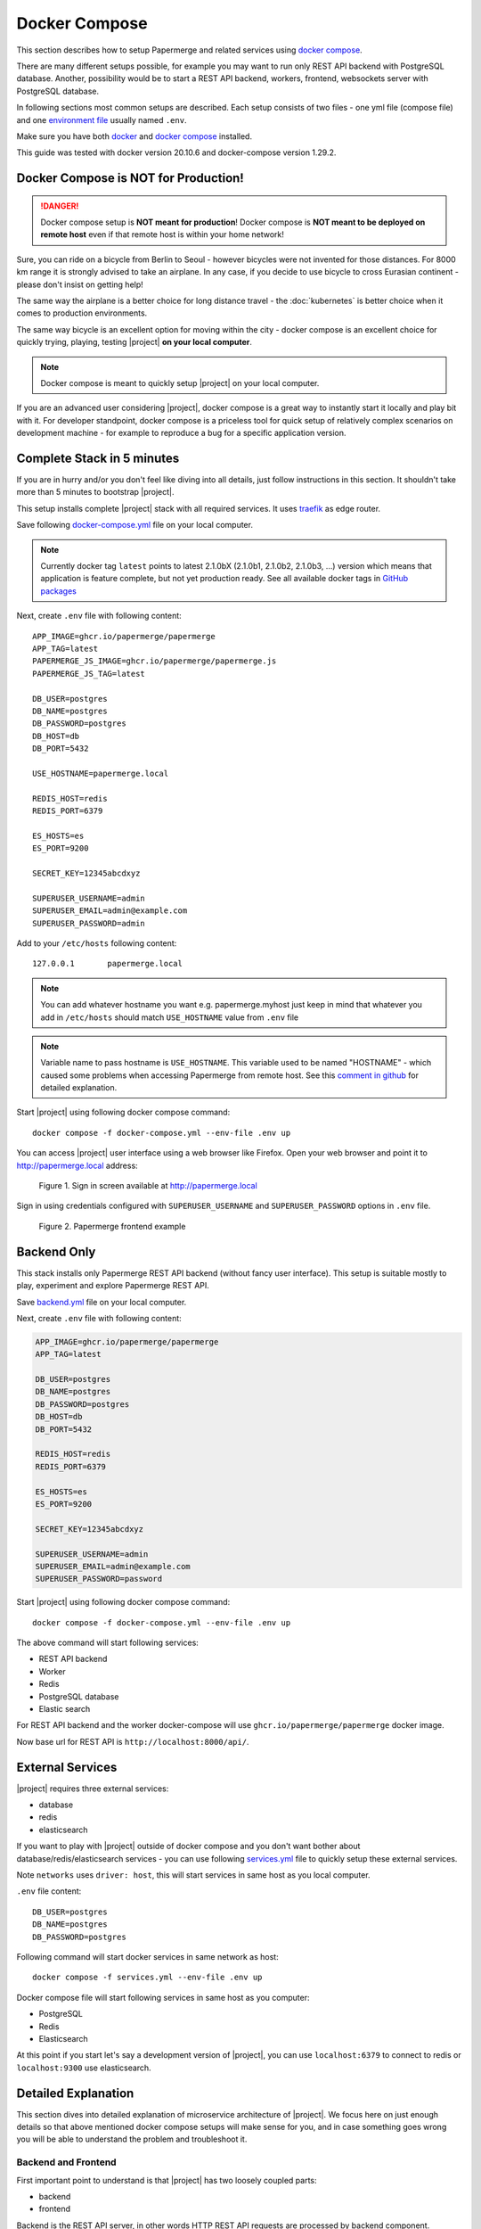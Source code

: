 .. _docker_compose:

Docker Compose
==============

This section describes how to setup Papermerge and
related services using `docker compose`_.

There are many different setups possible, for example you may want to run only
REST API backend with PostgreSQL database. Another, possibility would be to
start a REST API backend, workers, frontend, websockets server with
PostgreSQL database.

In following sections most common setups are described. Each setup consists of
two files - one yml file (compose file) and one `environment file`_ usually
named ``.env``.

Make sure you have both `docker`_ and `docker compose`_ installed.

This guide was tested with docker version 20.10.6 and
docker-compose version 1.29.2.


Docker Compose is NOT for Production!
-------------------------------------

.. danger:: Docker compose setup is **NOT meant for production**! Docker compose
  is **NOT meant to be deployed on remote host** even if that
  remote host is within your home network!

Sure, you can ride on a bicycle from Berlin to Seoul - however bicycles were
not invented for those distances. For 8000 km range it is strongly advised
to take an airplane. In any case, if you decide to use bicycle to cross
Eurasian continent - please don't insist on getting help!

The same way the airplane is a better choice for long distance
travel - the :doc:`kubernetes` is better choice when it comes to
production environments.

The same way bicycle is an excellent option for moving within the city -
docker compose is an excellent choice for quickly trying, playing, testing
|project| **on your local computer**.


.. note:: Docker compose is meant to quickly setup |project| on your local computer.

If you are an advanced user considering |project|, docker compose
is a great way to instantly start it locally and play bit with it.
For developer standpoint, docker compose is a priceless tool for quick setup
of relatively complex scenarios on development machine - for example to
reproduce a bug for a specific application version.


Complete Stack in 5 minutes
---------------------------

If you are in hurry and/or you don't feel like diving into all details, just follow instructions
in this section. It shouldn't take more than 5 minutes to bootstrap |project|.

This setup installs complete |project| stack with all required services. It uses `traefik`_ as edge router.

Save following `docker-compose.yml`_ file on your local computer.

.. note::

  Currently docker tag ``latest`` points to latest 2.1.0bX (2.1.0b1, 2.1.0b2, 2.1.0b3, ...) version
  which means that application is feature complete, but not yet production ready.
  See all available docker tags in `GitHub packages <https://github.com/orgs/papermerge/packages>`_

Next, create ``.env`` file with following content::

    APP_IMAGE=ghcr.io/papermerge/papermerge
    APP_TAG=latest
    PAPERMERGE_JS_IMAGE=ghcr.io/papermerge/papermerge.js
    PAPERMERGE_JS_TAG=latest

    DB_USER=postgres
    DB_NAME=postgres
    DB_PASSWORD=postgres
    DB_HOST=db
    DB_PORT=5432

    USE_HOSTNAME=papermerge.local

    REDIS_HOST=redis
    REDIS_PORT=6379

    ES_HOSTS=es
    ES_PORT=9200

    SECRET_KEY=12345abcdxyz

    SUPERUSER_USERNAME=admin
    SUPERUSER_EMAIL=admin@example.com
    SUPERUSER_PASSWORD=admin


Add to your ``/etc/hosts`` following content::

    127.0.0.1       papermerge.local

.. note::

  You can add whatever hostname you want e.g. papermerge.myhost
  just keep in mind that whatever you add in ``/etc/hosts`` should
  match ``USE_HOSTNAME`` value from ``.env`` file

.. note::

  Variable name to pass hostname is ``USE_HOSTNAME``. This variable
  used to be named "HOSTNAME" - which caused some problems when
  accessing Papermerge from remote host. See this
  `comment in github <https://github.com/papermerge/papermerge-core/issues/17#issuecomment-1145878439>`_
  for detailed explanation.

Start |project| using following docker compose command::

    docker compose -f docker-compose.yml --env-file .env up

You can access |project| user interface using a web browser like Firefox.
Open your web browser and point it to http://papermerge.local address:

.. figure:: ../img/papermerge-login.png

    Figure 1. Sign in screen available at http://papermerge.local

Sign in using credentials configured with ``SUPERUSER_USERNAME`` and
``SUPERUSER_PASSWORD`` options in ``.env`` file.

.. figure:: ../img/setup/installation/docker/papermerge-example.png

    Figure 2. Papermerge frontend example


Backend Only
------------

This stack installs only Papermerge REST API backend (without fancy user interface). This setup is suitable mostly to play, experiment and explore
Papermerge REST API.

Save `backend.yml`_
file on your local computer.

Next, create ``.env`` file with following content:

.. code-block::

    APP_IMAGE=ghcr.io/papermerge/papermerge
    APP_TAG=latest

    DB_USER=postgres
    DB_NAME=postgres
    DB_PASSWORD=postgres
    DB_HOST=db
    DB_PORT=5432

    REDIS_HOST=redis
    REDIS_PORT=6379

    ES_HOSTS=es
    ES_PORT=9200

    SECRET_KEY=12345abcdxyz

    SUPERUSER_USERNAME=admin
    SUPERUSER_EMAIL=admin@example.com
    SUPERUSER_PASSWORD=password

Start |project| using following docker compose command::

    docker compose -f docker-compose.yml --env-file .env up

The above command will start following services:

* REST API backend
* Worker
* Redis
* PostgreSQL database
* Elastic search

For REST API backend and the worker docker-compose will use
``ghcr.io/papermerge/papermerge`` docker image.

Now base url for REST API is ``http://localhost:8000/api/``.


External Services
------------------

|project| requires three external services:

* database
* redis
* elasticsearch

If you want to play with |project| outside of docker compose and you don't
want bother about database/redis/elasticsearch services - you can use
following `services.yml`_ file to quickly setup these external services.

Note ``networks`` uses ``driver: host``, this will start services in same host
as you local computer.

``.env`` file content::

    DB_USER=postgres
    DB_NAME=postgres
    DB_PASSWORD=postgres


Following command will start docker services in same network as host::

    docker compose -f services.yml --env-file .env up

Docker compose file will start following services in same host as you computer:

* PostgreSQL
* Redis
* Elasticsearch

At this point if you start let's say a development version of |project|, you
can use ``localhost:6379`` to connect to redis or ``localhost:9300`` use
elasticsearch.


Detailed Explanation
---------------------

This section dives into detailed explanation of microservice architecture of
|project|. We focus here on just enough details so that above mentioned docker
compose setups will make sense for you, and in case something goes wrong you
will be able to understand the problem and troubleshoot it.


Backend and Frontend
~~~~~~~~~~~~~~~~~~~~

First important point to understand is that |project| has two loosely coupled
parts:

- backend
- frontend

Backend is the REST API server, in other words HTTP REST API requests are
processed by backend component. Important characteristic of the backend is
that is does not have graphical user interface.

.. note:: Backend is entirely written in Python. Here is `backend repository`_.


Frontend is the graphical user interface of the application. A less intuitive thing
is that frontend is a separate application. Frontend interacts with backend
via REST API.

.. note:: Frontend is written in JavaScript, CSS and HTML. Frontend runs
  in web browser. Here is `frontend repository`_.


Both backend and frontend receive an HTTP request, do something with it, and then
answer that HTTP request with an HTTP response.

Because both, backend and frontend, operate with HTTP requests, we need a way to
separate incoming (for |project|) requests: requests designated for backend (REST API calls)
should go to backend service and requests designated for frontend should go to
frontend application. How do we do that? Enter http routing!


HTTP Routing
~~~~~~~~~~~~

We use HTTP PATH in order to decide which requests is designated to which
service. If HTTP request's PATH contains ``/api/`` prefix, we route that HTTP
request to backend service, otherwise we route it the frontend.

If, say, there an incoming request of following path::

  GET /api/users/me/

The PATH contains ``/api/`` prefix - thus it is for backend.

If, say, incoming requests looks like::

  GET /assets/js/app.js

There is no ``/api/`` prefix - thus it is for frontend.

This simple logic, where we decide to what microservice http request goes, is
often called as "HTTP Routing".

We use `traefik`_ to route http requests between microservices


.. figure:: ./docker-compose/backend-frontend.svg

  Figure 3. Routing HTTP requests between frontend and backend
  microservices


In illustration above, |project| services are isolated from outside access. In
other words, if you try to access backend service directly (via HTTP request)
you won't be able to. Instead, the only way to access services is via Traefik
which acts as a door that lets all http requests enter "the box".

.. note:: Traefik is referred as "the edge router" - from illustration above
  you probably understand why


Now, we arrived to one  extremely important point, where most of the people
get confused: both Frontend and Backend microservices have same base URL!

.. important:: Both Frontend and Backend **MUST have same base URL**! In other
  words if REST API Backend URL is http://mydocs:7070/api/, then Frontend
  application must be accessible from http://mydocs:7070/ - note that
  port number is same.

.. important:: **Base URL** is the part of the HTTP address between protocol name (``http://`` or ``https://``)
  and first slash ``/``. Note that is also includes port number. Base URLs
  where port number differs - are different! E.g. http://mydocs:7070 != http://mydocs:7060

Let me explain this in detail. Let's say that you run setup with Traefik (in front
of Backend and Frontend microservices) locally on port 6080 and you map in your
``/etc/hosts`` 127.0.0.1 to mydms.local. In other words you plan to access
|project| via http://mydms.local:6080. When you open your browser and point
it to http://mydms.local:6080/ address, Traefik receives the requests, see
that there is no ``/api/`` prefix and routes the request to Frontend
microservice. Frontend microservice will respond by returning couple of
javascript, css, and html files; JS, CSS, and HTML files will be loaded in
your browser Frontend application starts - in your browser!

You will see some fancy UI (login screen). Now, (Frontend) application running
in your browser, in order to perform authentication, show your documents,
folders, tags etc etc it needs to access the Backend server.

And here is the crucial moment: how does application running in your browser
know what is the URL for REST API server ?


.. figure:: ./docker-compose/thinking-frontend.svg

Well, because (Frontend) application is running in your browser, it knows
its own URL (via browsers own ``window.location`` object). Frontend
application then concludes following: "OK, if I was accessed with
http://mydms.local:6080/, then REST API server URL which I need to work
with MUST be my own URL + /api/ i.e. http://mydms.local:6080/api/"

.. figure:: ./docker-compose/idea.svg

.. important:: In |project| if Frontend application is accessed with base URL
  ``<base_url>``, then REST API server URL is ``<base_url>/api/``.


Because frontend application does not have any configuration whatsoever,
the only way to know about REST API server URL is by deducing it from
its own URL - it just appends ``/api/`` prefix!


OK, now that we (hopefully) clarified the theory behind it, let's adjust
Figure 3 to specific values:

.. figure:: ./docker-compose/backend-frontend-specific.svg

  Figure 4


Here is docker equivalent compose file::

  version: '3.7'
  services:
    backend:
      image: ghcr.io/papermerge/papermerge
      labels:
        - "traefik.enable=true"
        - "traefik.http.routers.backend.rule=Host(`mydms.local`) && PathPrefix(`/api/`)"
      environment:
        - PAPERMERGE__MAIN__SECRET_KEY=12345SKK
        - DJANGO_SUPERUSER_PASSWORD=1234
    traefik:
      image: "traefik:v2.6"
      command:
        - "--api.insecure=true"
        - "--providers.docker=true"
        - "--providers.docker.exposedbydefault=false"
        - "--entrypoints.web.address=:80"
      ports:
        - "6080:80"
      volumes:
        - "/var/run/docker.sock:/var/run/docker.sock:ro"
    frontend:
      image: ghcr.io/papermerge/papermerge.js
      labels:
        - "traefik.enable=true"
        - "traefik.http.routers.traefik.rule=Host(`mydms.local`) && PathPrefix(`/`)"


  Figure 5 - content of docker-compose.yml


First couple of remarks regarding traefik configurations. When used with
docker compose traefik uses "labels" to configure routes for services it is
used in of. Note that neither Backend nor Frontend microservice do not map
any ports. Instead ports mapping is done only for traefik - external port
6080 is mapped to traefik's internal port 80 and traefik's internal port 80 is
configured as web entry point (line --entrypoints.web.address=:80). In other words
we expose to "outside world" only traefik on (external port) 6080.

Another important remark is that ``mydms.local`` should be mapped to ``127.0.0.1``;
you do that by adding an entry in your ``/etc/hosts`` file::

  $ cat /etc/hosts

  127.0.0.1  mydms.local

Notice that by default |project| create :ref:`superuser <glossary_superuser>` with username ``admin`` and with
password as per environment variable ``DJANGO_SUPERUSER_PASSWORD``, which in our
case is 1234.

Finally, if you save text from Figure 5 in file docker-compose.yml, then you can
start all (three) services with::

  $ docker compose -f docker-compose.yml up

Or simply, if you are in same folder as docker-compose.yml file::

  $ docker compose up

Now, open your browser and point it to address ``http://mydms.local:6080``.
Sign in using username admin (default) and password 1234 (provided in docker
compose file).
At this point you can sign in, create folders, create users, tags, groups,
upload documents, change preferences.
However, uploaded documents won't either be OCRed nor indexed. Even
the document status will not change. Why? well, we are not
ready with our setup. Read on.

Websockets
~~~~~~~~~~

What is this websockets thingy anyway and why |project| needs it? Websockets
service listens for background OCR events ( like OCR started for document X,
OCR complete for document Y) and sends notifications to your browsers, and it
does it via a technology called `WebSockets`_.

At this stage, even if you add websockes service, you won't be able to see it
in action - simply because we didn't add workers yet (thus no OCR is
performed -> thus no OCR events yet). Still, let's go on and add it now,
because, by this point, it should be trivial - we need just one more PATH
route, which will route all HTTP requests with ``/ws/`` prefix to websockets
microservice:


.. figure:: ./docker-compose/backend-frontend-websockets.svg

  Figure 6. Routing HTTP requests between frontend, backend
  and websockets microservices


And here is updated content for docker-compose.yml file::

  version: '3.7'
  services:
    backend:
      image: ghcr.io/papermerge/papermerge
      labels:
        - "traefik.enable=true"
        - "traefik.http.routers.backend.rule=Host(`mydms.local`) && PathPrefix(`/api/`)"
      environment:
        - PAPERMERGE__MAIN__SECRET_KEY=12345SKK
        - DJANGO_SUPERUSER_PASSWORD=1234
    websockets:
      image: ghcr.io/papermerge/papermerge
      command: ws_server
      labels:
        - "traefik.enable=true"
        - "traefik.http.routers.ws_server.rule=Host(`mydms.local`) && PathPrefix(`/ws/`)"
      environment:
        - PAPERMERGE__MAIN__SECRET_KEY=12345SKK
        - DJANGO_SUPERUSER_PASSWORD=1234
    traefik:
      image: "traefik:v2.6"
      command:
        - "--api.insecure=true"
        - "--providers.docker=true"
        - "--providers.docker.exposedbydefault=false"
        - "--entrypoints.web.address=:80"
      ports:
        - "6080:80"
      volumes:
        - "/var/run/docker.sock:/var/run/docker.sock:ro"
    frontend:
      image: ghcr.io/papermerge/papermerge.js
      labels:
        - "traefik.enable=true"
        - "traefik.http.routers.traefik.rule=Host(`mydms.local`) && PathPrefix(`/`)"


Notice that ``websockets`` microservice uses same docker image as the ``backend`` i.e.
``ghcr.io/papermerge/papermerge`` and same environment variables as the ``backend``.

What differs between ``websockets`` and ``backend`` microservices:

1. PathPrefix - for ``websockets`` microservice path prefix is ``/ws/``
2. docker command - for ``websockets`` microservice docker command is ``ws_server``

Go on and run docker compose command to start all services::

  $ docker compose -f docker-compose.yml up

By now, if you run ``docker ps`` command, you will see four microservices running:

* traefik
* backend
* frontend
* websockets

As mentioned before, by now you won't be able to see added value of
``websockets`` service. Once we include workers into the picture, I will show
you the effect of ``websockets`` microservice as well. Workers
is the topic of the next section.


Message Broker and Workers
~~~~~~~~~~~~~~~~~~~~~~~~~~

Web applications are build around HTTP request respond cycle. Application
receives an HTTP request, performs some computation like pull data from
database and then responds with HTTP response. Each request/respond cycle
take no more then 500 ms (milliseconds). If request/respond cycle take more
then 500 ms, we tend to say that web application is slow (or specifically
that request which take more then, say 500ms is slow).

The thing is, relatively speaking to request/response cycle - the OCR
processing is infinitely slow - OCR processing of one single A4 page can take
more then a minute! Thus processing of six A4 pages document can easily take
6 minutes - and that's normal.
In other words, OCR processing does not fit the web application request/response
paradigm.
That's why, OCR processing is "offloaded" to so called *worker* or *worker processes*.
Worker is just another instance of the same application, with two important twists:

1. worker runs in background
2. worker receives tasks, and no matter now long it will take - it executes them

From whom do workers receive tasks and most importantly how ?
In |project| workers receive tasks from Backend microservice.
But how?

Workers receive orders (tasks) via so called *messaging queue*.


.. figure:: ./docker-compose/messaging-queue.svg

  Figure 7.

It is more complex then just "workers receive" tasks - workers can
also notify master (via messaging queue) when task is ready, in case
task some workers are busy, there is an option to dispatch tasks
only to the workers which are idle. The point, is that there
is an entity who checks which workers are busy, how many workers are online,
who is willing to take more tasks etc etc. The entity who take care
of all this is called - *message broker*.

Long story short - |project| uses `Redis`_ as messaging broker and messaging queue.

Terms "message transport", "message queue", "message broker" are loosely
used in many documents to mean different things. It is very easy to get confused.
To avoid any confusion, think that `Redis`_ sort of connects all workers with Backend
and serves as communication channel for communication between workers and Backend

.. note:: `Redis`_ is used as channel of communication between Backend and workers


And finally, the most important part for |project|. Remember workers are used to OCR
documents. So, if ``Worker N`` receives a task to OCR document with given UUID how does
the workers "receives" the document ? And how does worker "sends" the results of its task?
Does worker receive document via messaging queue ?
Does worker sends resulted data via messaging queue ?

No, workers neither receive nor send documents/results via messaging queue.
Instead they read documents/write results from the same shared storage as the Backend.

.. important:: Workers "receive" documents to be OCRed and "send" their result
  via shared storage. In other words, Backend and all workers share
  the same document storage.


.. figure:: ./docker-compose/shared-storage.svg

  Figure 8. Shared storage between Backend and Workers


Finally by this point you understood the theory behind. Here is
the diagram the services included in docker compose:

.. figure:: ./docker-compose/backend-frontend-websockets-workers.svg

  Figure 9. HTTP Routing, Workers and Redis (as message broker)

And finally, where is docker compose file:



Complete Setup
~~~~~~~~~~~~~~


.. figure:: ./docker-compose/all-services.svg

  Figure 9. All microservices



.. _docker: https://www.docker.com/
.. _docker compose: https://docs.docker.com/compose/
.. _environment file: https://docs.docker.com/compose/env-file/
.. _cUrl: https://en.wikipedia.org/wiki/CURL
.. _traefik: https://doc.traefik.io/traefik/
.. _backend.yml: https://raw.githubusercontent.com/papermerge/papermerge-core/master/docker/backend.yml
.. _docker-compose.yml: https://raw.githubusercontent.com/papermerge/papermerge-core/master/docker/docker-compose.yml
.. _services.yml: https://raw.githubusercontent.com/papermerge/papermerge-core/master/docker/services.yml
.. _backend repository: https://github.com/papermerge/papermerge-core
.. _frontend repository: https://github.com/papermerge/papermerge.js
.. _host header: https://developer.mozilla.org/en-US/docs/Web/HTTP/Headers/Host
.. _WebSockets: https://developer.mozilla.org/en-US/docs/Web/API/WebSockets_API
.. _Redis: https://redis.io/